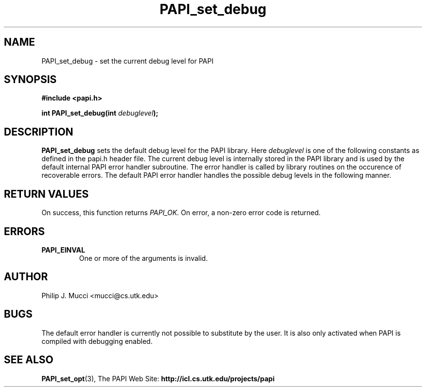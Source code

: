 .\" $Id$
.TH PAPI_set_debug 3 "March, 2001" "PAPI Programmer's Manual" "PAPI"

.SH NAME
PAPI_set_debug \- set the current debug level for PAPI

.SH SYNOPSIS
.B #include <papi.h>

.BI "int PAPI_set_debug(int " debuglevel ");"

.SH DESCRIPTION
.B "PAPI_set_debug" 
sets the default debug level for the PAPI library.
Here
.I "debuglevel"
is one of the following constants as defined in the papi.h header file.
The current debug level is internally stored in the PAPI library and
is used by the default internal PAPI error handler subroutine. 
The error handler is called by library routines
on the occurence of recoverable errors.
The default PAPI error handler handles the possible debug levels in
the following manner. 
.TS
allbox tab($);
lB l.
PAPI_QUIET$Quietly handle errors
PAPI_VERB_ECONT$Print error message and continue
PAPI_VERB_ESTOP$Print error message and exit
.TE

.SH RETURN VALUES
On success, this function returns
.I "PAPI_OK."
On error, a non-zero error code is returned.

.SH ERRORS
.TP
.B "PAPI_EINVAL"
One or more of the arguments is invalid.

.SH AUTHOR
Philip J. Mucci <mucci@cs.utk.edu>

.SH BUGS
The default error handler is currently not possible to substitute by
the user. It is also only activated when PAPI is compiled with
debugging enabled.

.SH SEE ALSO
.BR PAPI_set_opt "(3)," 
.RB The\ PAPI\ Web\ Site: \ http://icl.cs.utk.edu/projects/papi
